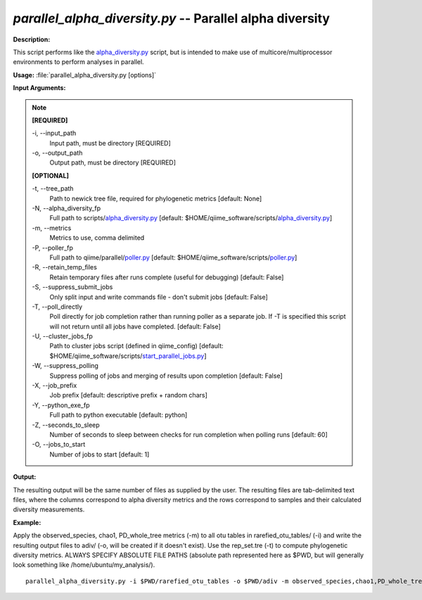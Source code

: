 .. _parallel_alpha_diversity:

.. index:: parallel_alpha_diversity.py

*parallel_alpha_diversity.py* -- Parallel alpha diversity
^^^^^^^^^^^^^^^^^^^^^^^^^^^^^^^^^^^^^^^^^^^^^^^^^^^^^^^^^^^^^^^^^^^^^^^^^^^^^^^^^^^^^^^^^^^^^^^^^^^^^^^^^^^^^^^^^^^^^^^^^^^^^^^^^^^^^^^^^^^^^^^^^^^^^^^^^^^^^^^^^^^^^^^^^^^^^^^^^^^^^^^^^^^^^^^^^^^^^^^^^^^^^^^^^^^^^^^^^^^^^^^^^^^^^^^^^^^^^^^^^^^^^^^^^^^^^^^^^^^^^^^^^^^^^^^^^^^^^^^^^^^^^

**Description:**

This script performs like the `alpha_diversity.py <./alpha_diversity.html>`_ script, but is intended to make use of multicore/multiprocessor environments to perform analyses in parallel.


**Usage:** :file:`parallel_alpha_diversity.py [options]`

**Input Arguments:**

.. note::

	
	**[REQUIRED]**
		
	-i, `-`-input_path
		Input path, must be directory [REQUIRED]
	-o, `-`-output_path
		Output path, must be directory [REQUIRED]
	
	**[OPTIONAL]**
		
	-t, `-`-tree_path
		Path to newick tree file, required for phylogenetic metrics [default: None]
	-N, `-`-alpha_diversity_fp
		Full path to scripts/`alpha_diversity.py <./alpha_diversity.html>`_ [default: $HOME/qiime_software/scripts/`alpha_diversity.py <./alpha_diversity.html>`_]
	-m, `-`-metrics
		Metrics to use, comma delimited
	-P, `-`-poller_fp
		Full path to qiime/parallel/`poller.py <./poller.html>`_ [default: $HOME/qiime_software/scripts/`poller.py <./poller.html>`_]
	-R, `-`-retain_temp_files
		Retain temporary files after runs complete (useful for debugging) [default: False]
	-S, `-`-suppress_submit_jobs
		Only split input and write commands file - don't submit jobs [default: False]
	-T, `-`-poll_directly
		Poll directly for job completion rather than running poller as a separate job. If -T is specified this script will not return until all jobs have completed. [default: False]
	-U, `-`-cluster_jobs_fp
		Path to cluster jobs script (defined in qiime_config)  [default: $HOME/qiime_software/scripts/`start_parallel_jobs.py <./start_parallel_jobs.html>`_]
	-W, `-`-suppress_polling
		Suppress polling of jobs and merging of results upon completion [default: False]
	-X, `-`-job_prefix
		Job prefix [default: descriptive prefix + random chars]
	-Y, `-`-python_exe_fp
		Full path to python executable [default: python]
	-Z, `-`-seconds_to_sleep
		Number of seconds to sleep between checks for run  completion when polling runs [default: 60]
	-O, `-`-jobs_to_start
		Number of jobs to start [default: 1]


**Output:**

The resulting output will be the same number of files as supplied by the user. The resulting files are tab-delimited text files, where the columns correspond to alpha diversity metrics and the rows correspond to samples and their calculated diversity measurements. 


**Example:**

Apply the observed_species, chao1, PD_whole_tree metrics (-m) to all otu tables in rarefied_otu_tables/ (-i) and write the resulting output files to adiv/ (-o, will be created if it doesn't exist). Use the rep_set.tre (-t) to compute phylogenetic diversity metrics. ALWAYS SPECIFY ABSOLUTE FILE PATHS (absolute path represented here as $PWD, but will generally look something like /home/ubuntu/my_analysis/).

::

	parallel_alpha_diversity.py -i $PWD/rarefied_otu_tables -o $PWD/adiv -m observed_species,chao1,PD_whole_tree -t $PWD/rep_set.tre


